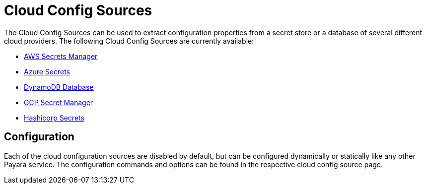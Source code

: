 :ordinal: 900
# Cloud Config Sources

The Cloud Config Sources can be used to extract configuration properties from a secret store or a database of several different cloud providers. The following Cloud Config Sources are currently available:

- xref:/Technical Documentation/MicroProfile/Config/Cloud/AWS.adoc[AWS Secrets Manager]
- xref:/Technical Documentation/MicroProfile/Config/Cloud/Azure.adoc[Azure Secrets]
- xref:/Technical Documentation/MicroProfile/Config/Cloud/DynamoDB.adoc[DynamoDB Database]
- xref:/Technical Documentation/MicroProfile/Config/Cloud/GCP.adoc[GCP Secret Manager]
- xref:/Technical Documentation/MicroProfile/Config/Cloud/Hashicorp.adoc[Hashicorp Secrets]

## Configuration

Each of the cloud configuration sources are disabled by default, but can be configured dynamically or statically like any other Payara service. The configuration commands and options can be found in the respective cloud config source page.
